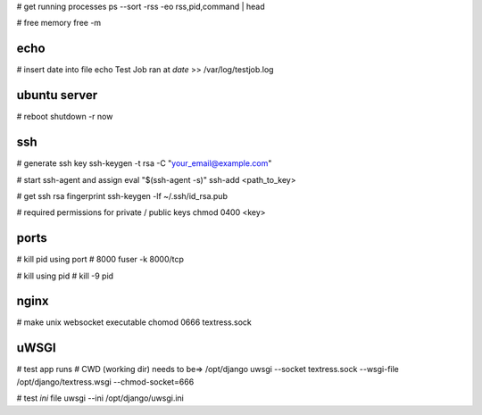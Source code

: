 # get running processes
ps --sort -rss -eo rss,pid,command | head

# free memory
free -m


echo
----
# insert date into file
echo Test Job ran at  `date` >> /var/log/testjob.log


ubuntu server
-------------
# reboot
shutdown -r now


ssh
---
# generate ssh key
ssh-keygen -t rsa -C "your_email@example.com"

# start ssh-agent and assign
eval "$(ssh-agent -s)"
ssh-add <path_to_key>

# get ssh rsa fingerprint
ssh-keygen -lf ~/.ssh/id_rsa.pub

# required permissions for private / public keys
chmod 0400 <key>


ports
-----
# kill pid using port # 8000
fuser -k 8000/tcp

# kill using pid #
kill -9 pid


nginx
-----
# make unix websocket executable
chomod 0666 textress.sock

uWSGI
-----
# test app runs
# CWD (working dir) needs to be=> /opt/django
uwsgi --socket textress.sock --wsgi-file /opt/django/textress.wsgi --chmod-socket=666

# test `ini` file
uwsgi --ini /opt/django/uwsgi.ini